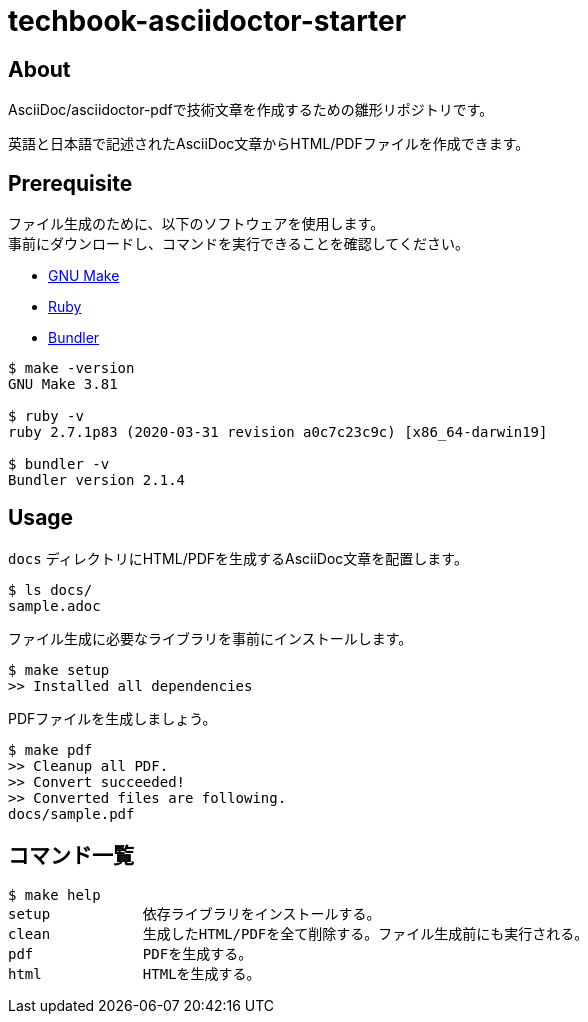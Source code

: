= techbook-asciidoctor-starter

== About

AsciiDoc/asciidoctor-pdfで技術文章を作成するための雛形リポジトリです。

英語と日本語で記述されたAsciiDoc文章からHTML/PDFファイルを作成できます。


== Prerequisite

ファイル生成のために、以下のソフトウェアを使用します。 +
事前にダウンロードし、コマンドを実行できることを確認してください。

* https://www.gnu.org/software/make/[GNU Make]
* https://www.ruby-lang.org/ja/[Ruby]
* https://bundler.io/[Bundler]


[source,bash]
----
$ make -version
GNU Make 3.81

$ ruby -v
ruby 2.7.1p83 (2020-03-31 revision a0c7c23c9c) [x86_64-darwin19]

$ bundler -v
Bundler version 2.1.4
----


== Usage

`docs` ディレクトリにHTML/PDFを生成するAsciiDoc文章を配置します。

[source,bash]
----
$ ls docs/
sample.adoc
----

ファイル生成に必要なライブラリを事前にインストールします。

[source,bash]
----
$ make setup
>> Installed all dependencies
----

PDFファイルを生成しましょう。

[source,bash]
----
$ make pdf
>> Cleanup all PDF.
>> Convert succeeded!
>> Converted files are following.
docs/sample.pdf
----


== コマンド一覧

[source,bash]
----
$ make help
setup           依存ライブラリをインストールする。
clean           生成したHTML/PDFを全て削除する。ファイル生成前にも実行される。
pdf             PDFを生成する。
html            HTMLを生成する。
----
